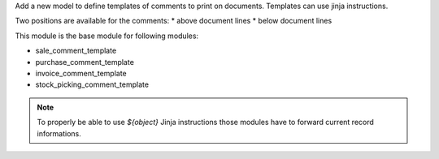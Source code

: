 Add a new model to define templates of comments to print on
documents. Templates can use jinja instructions.

Two positions are available for the comments:
* above document lines
* below document lines

This module is the base module for following modules:

* sale_comment_template
* purchase_comment_template
* invoice_comment_template
* stock_picking_comment_template

.. note::

  To properly be able to use `${object}` Jinja instructions
  those modules have to forward current record informations.
